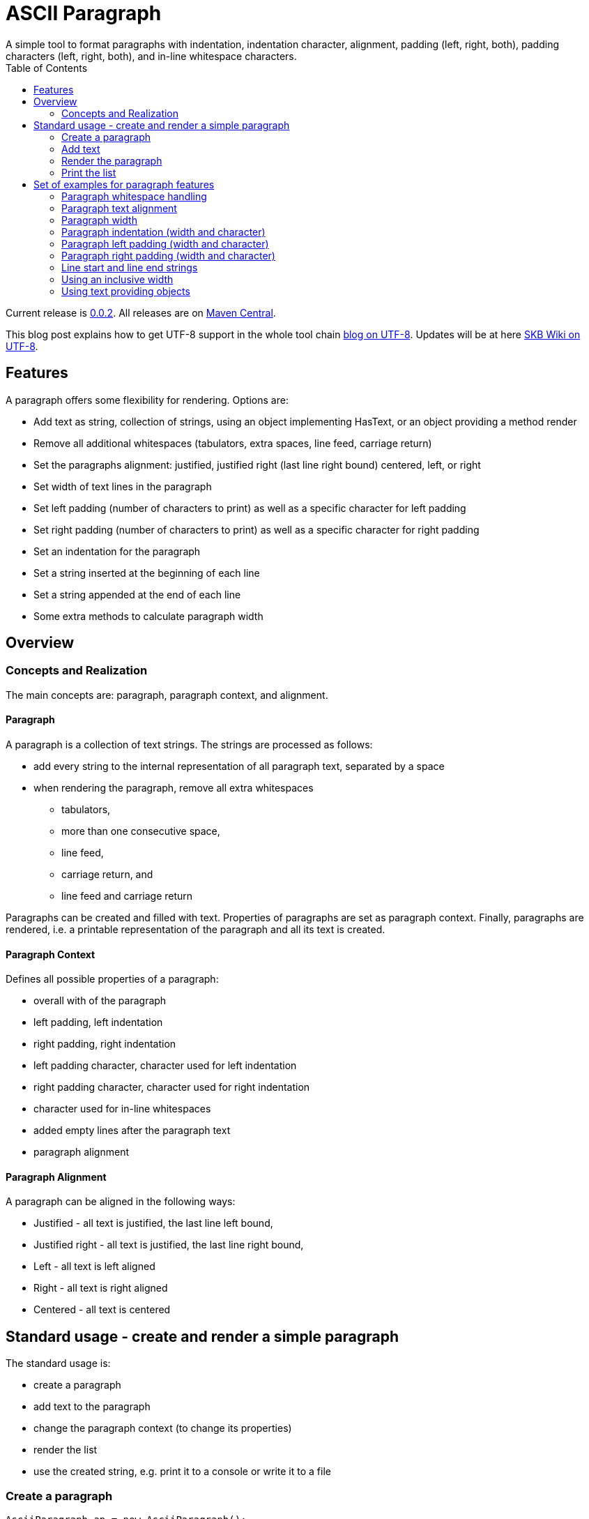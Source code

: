ASCII Paragraph
===============
A simple tool to format paragraphs with indentation, indentation character, alignment, padding (left, right, both), padding characters (left, right, both), and in-line whitespace characters.
:toc:

Current release is https://search.maven.org/#artifactdetails|de.vandermeer|asciiparagraph|0.0.2|jar[0.0.2].
All releases are on https://search.maven.org/#search|gav|1|g%3A%22de.vandermeer%22%20AND%20a%3A%22asciiparagraph%22[Maven Central].

This blog post explains how to get UTF-8 support in the whole tool chain http://vdmeer-sven.blogspot.ie/2014/06/utf-8-support-w-java-and-console.html[blog on UTF-8].
Updates will be at here https://github.com/vdmeer/skb/wiki/HowTo-UTF-8-Support-in-Java-and-Console[SKB Wiki on UTF-8].



Features
--------
A paragraph offers some flexibility for rendering. Options are:

* Add text as string, collection of strings, using an object implementing HasText, or an object providing a method render
* Remove all additional whitespaces (tabulators, extra spaces, line feed, carriage return)
* Set the paragraphs alignment: justified, justified right (last line right bound) centered, left, or right
* Set width of text lines in the paragraph
* Set left padding (number of characters to print) as well as a specific character for left padding
* Set right padding (number of characters to print) as well as a specific character for right padding
* Set an indentation for the paragraph
* Set a string inserted at the beginning of each line
* Set a string appended at the end of each line
* Some extra methods to calculate paragraph width



Overview
--------


Concepts and Realization
~~~~~~~~~~~~~~~~~~~~~~~~
The main concepts are: paragraph, paragraph context, and alignment.

Paragraph
^^^^^^^^^
A paragraph is a collection of text strings.
The strings are processed as follows:

* add every string to the internal representation of all paragraph text, separated by a space
* when rendering the paragraph, remove all extra whitespaces
  ** tabulators,
  ** more than one consecutive space,
  ** line feed,
  ** carriage return, and
  ** line feed and carriage return

Paragraphs can be created and filled with text.
Properties of paragraphs are set as paragraph context.
Finally, paragraphs are rendered, i.e. a printable representation of the paragraph and all its text is created.



Paragraph Context
^^^^^^^^^^^^^^^^^
Defines all possible properties of a paragraph:

* overall with of the paragraph
* left padding, left indentation
* right padding, right indentation
* left padding character, character used for left indentation
* right padding character, character used for right indentation
* character used for in-line whitespaces
* added empty lines after the paragraph text
* paragraph alignment



Paragraph Alignment
^^^^^^^^^^^^^^^^^^^
A paragraph can be aligned in the following ways:

* Justified - all text is justified, the last line left bound,
* Justified right - all text is justified, the last line right bound,
* Left - all text is left aligned
* Right - all text is right aligned
* Centered - all text is centered



Standard usage - create and render a simple paragraph
-----------------------------------------------------
The standard usage is:

* create a paragraph
* add text to the paragraph
* change the paragraph context (to change its properties)
* render the list
* use the created string, e.g. print it to a console or write it to a file


Create a paragraph
~~~~~~~~~~~~~~~~~~
----------------------------------------------------------------------------------------
AsciiParagraph ap = new AsciiParagraph();
----------------------------------------------------------------------------------------


Add text
~~~~~~~~
----------------------------------------------------------------------------------------
ap.addText("line	1");
ap.addText("2  2");
ap.addText("more text with	tab and \n newline");
ap.addText("some more text to get it over the 80 character default width");
----------------------------------------------------------------------------------------


Render the paragraph
~~~~~~~~~~~~~~~~~~~~
----------------------------------------------------------------------------------------
String rend = ap.render();
----------------------------------------------------------------------------------------


Print the list
~~~~~~~~~~~~~~
----------------------------------------------------------------------------------------
System.out.println(rend);
----------------------------------------------------------------------------------------

This will result in the following list:
----------------------------------------------------------------------------------------
line 1 2 2 more text with tab and newline some more text to get it over  the  80
character default width                                                         

----------------------------------------------------------------------------------------



Set of examples for paragraph features
--------------------------------------

The following examples are using the classic "Lorem Ipsum" text as content.


Paragraph whitespace handling
~~~~~~~~~~~~~~~~~~~~~~~~~~~~~
The paragraph will remove all additional whitespaces so that the resulting text has words separated by 1 space.
All tabulators, line feeds, and carriage returns will be removed.
The following example fills a paragraph with all sorts of extra whitespaces and then renders it left aligned with a width of 60.

----------------------------------------------------------------------------------------
AsciiParagraph ap = new AsciiParagraph();

ap.addText("c2  c2");
ap.addText("c3   c3");
ap.addText("c4    c4");
ap.addText("c5     c5");
ap.addText("c6      c6");
ap.addText("c7       c7");

ap.addText("t2		t2");
ap.addText("t3			t3");
ap.addText("t4				t4");
ap.addText("t5					t5");
ap.addText("t6						t6");
ap.addText("t7							t7");

ap.addText("word followed by " + StringUtils.CR + " followed by" + StringUtils.LF + " followed by \n");

ap.getContext().setWidth(60);
ap.getContext().setAlignment(ParagraphContextAlignment.LEFT);
System.out.println(ap.render());
----------------------------------------------------------------------------------------

The result is text in two lines with all the extra whitespaces being removed:
----------------------------------------------------------------------------------------
c2 c2 c3 c3 c4 c4 c5 c5 c6 c6 c7 c7 t2 t2 t3 t3 t4 t4 t5 t5 
t6 t6 t7 t7 word followed by followed by followed by        

----------------------------------------------------------------------------------------


Paragraph text alignment
~~~~~~~~~~~~~~~~~~~~~~~~
The text in the paragraph can be aligned in the following ways:

* Justified - all text as block, last line left bound
* Justified right - all text as block, last line right bound
* Center - all text centered
* Left - text left bound, the right being open
* Right - text right bound, the left being open

The following example shows all possible alignments for text.
It also shows how we can use create and use a paragraph context object, and use that to manipulate the paragraph rendering properties.
----------------------------------------------------------------------------------------
ParagraphContext pc = new ParagraphContext();
pc.setAlignment(TextAlign.JUSTIFIED);
pc.setWidth(39);

AsciiParagraph ap = new AsciiParagraph(pc);
ap.addText(new LoremIpsum().getWords(29));

System.out.println(ap.render());

pc.setAlignment(TextAlign.JUSTIFIED_RIGHT);
System.out.println(ap.render());

pc.setAlignment(TextAlign.CENTER);
System.out.println(ap.render());

pc.setAlignment(TextAlign.LEFT);
System.out.println(ap.render());

pc.setAlignment(TextAlign.RIGHT);
System.out.println(ap.render());
----------------------------------------------------------------------------------------

The result are five paragraphs with the alignment in this order: justified, justified right, centered, left, and finally right.
----------------------------------------------------------------------------------------
Lorem ipsum dolor sit amet,  consetetur
sadipscing  elitr,  sed   diam   nonumy
eirmod tempor  invidunt  ut  labore  et
dolore magna aliquyam  erat,  sed  diam
voluptua. At vero eos et accusam       

Lorem ipsum dolor sit amet,  consetetur
sadipscing  elitr,  sed   diam   nonumy
eirmod tempor  invidunt  ut  labore  et
dolore magna aliquyam  erat,  sed  diam
       voluptua. At vero eos et accusam

Lorem ipsum dolor sit amet, consetetur 
   sadipscing elitr, sed diam nonumy   
  eirmod tempor invidunt ut labore et  
 dolore magna aliquyam erat, sed diam  
   voluptua. At vero eos et accusam    

Lorem ipsum dolor sit amet, consetetur 
sadipscing elitr, sed diam nonumy      
eirmod tempor invidunt ut labore et    
dolore magna aliquyam erat, sed diam   
voluptua. At vero eos et accusam       

 Lorem ipsum dolor sit amet, consetetur
      sadipscing elitr, sed diam nonumy
    eirmod tempor invidunt ut labore et
   dolore magna aliquyam erat, sed diam
       voluptua. At vero eos et accusam
----------------------------------------------------------------------------------------


Paragraph width
~~~~~~~~~~~~~~~
The width of the paragraph can be set in the paragraph context.
The default width is 80.
The width can be changed at any time.
When the paragraph is rendered, the currently set width will be used.
The width (minus the set padding) must allow for at least 3 characters per line.
The following example changes the width of a paragraph multiple times and renders it each time:

----------------------------------------------------------------------------------------
AsciiParagraph ap = new AsciiParagraph();
ap.addText(new LoremIpsum().getParagraphs(1));
ap.getContext().setAlignment(TextAlign.LEFT);

System.out.println(ap.render());

ap.getContext().setWidth(60);
System.out.println(ap.render());

ap.getContext().setWidth(30);
System.out.println(ap.render());
----------------------------------------------------------------------------------------

This will result in the following three rendered paragraphs, with width 80, 60, and finally 30:
----------------------------------------------------------------------------------------
Lorem ipsum dolor sit amet, consetetur sadipscing elitr, sed diam nonumy eirmod 
tempor invidunt ut labore et dolore magna aliquyam erat, sed diam voluptua. At  
vero eos et accusam et justo duo dolores et ea rebum. Stet clita kasd gubergren,
no sea takimata sanctus est Lorem ipsum dolor sit amet.                         

Lorem ipsum dolor sit amet, consetetur sadipscing elitr, sed
diam nonumy eirmod tempor invidunt ut labore et dolore magna
aliquyam erat, sed diam voluptua. At vero eos et accusam et 
justo duo dolores et ea rebum. Stet clita kasd gubergren, no
sea takimata sanctus est Lorem ipsum dolor sit amet.        

Lorem ipsum dolor sit amet,   
consetetur sadipscing elitr,  
sed diam nonumy eirmod tempor 
invidunt ut labore et dolore  
magna aliquyam erat, sed diam 
voluptua. At vero eos et      
accusam et justo duo dolores  
et ea rebum. Stet clita kasd  
gubergren, no sea takimata    
sanctus est Lorem ipsum dolor 
sit amet.                     

----------------------------------------------------------------------------------------



Paragraph indentation (width and character)
~~~~~~~~~~~~~~~~~~~~~~~~~~~~~~~~~~~~~~~~~~~
A paragraph can have an indentation.
This does not impact the width of the text in each paragraph line, it simply adds a number of characters in front of each line.
The indentation character can be set separately.
The following example creates a paragraph, then changes its indentation, and finally changes the indentation character.
The example also shows how we can create a paragraph context first, and then set it for the paragraph.

----------------------------------------------------------------------------------------
ParagraphContext pc = new ParagraphContext();
pc.setAlignment(TextAlign.LEFT);
pc.setWidth(60);

AsciiParagraph ap = new AsciiParagraph(pc);
ap.addText(new LoremIpsum().getParagraphs(1));

System.out.println(ap.render());

pc.setIndentation(5);
System.out.println(ap.render());

pc.setIndentation(10);
pc.setIndentationChar('˽');
System.out.println(ap.render());
----------------------------------------------------------------------------------------

This will result in the following three rendered paragraphs, with indentation 0 (default), indentation 5 (as set), and indentation 10 with indentation character being '˽'.
----------------------------------------------------------------------------------------
Lorem ipsum dolor sit amet, consetetur sadipscing elitr, sed
diam nonumy eirmod tempor invidunt ut labore et dolore magna
aliquyam erat, sed diam voluptua. At vero eos et accusam et 
justo duo dolores et ea rebum. Stet clita kasd gubergren, no
sea takimata sanctus est Lorem ipsum dolor sit amet. 

     Lorem ipsum dolor sit amet, consetetur sadipscing elitr, sed
     diam nonumy eirmod tempor invidunt ut labore et dolore magna
     aliquyam erat, sed diam voluptua. At vero eos et accusam et 
     justo duo dolores et ea rebum. Stet clita kasd gubergren, no
     sea takimata sanctus est Lorem ipsum dolor sit amet. 

˽˽˽˽˽˽˽˽˽˽Lorem ipsum dolor sit amet, consetetur sadipscing elitr, sed
˽˽˽˽˽˽˽˽˽˽diam nonumy eirmod tempor invidunt ut labore et dolore magna
˽˽˽˽˽˽˽˽˽˽aliquyam erat, sed diam voluptua. At vero eos et accusam et 
˽˽˽˽˽˽˽˽˽˽justo duo dolores et ea rebum. Stet clita kasd gubergren, no
˽˽˽˽˽˽˽˽˽˽sea takimata sanctus est Lorem ipsum dolor sit amet. 

----------------------------------------------------------------------------------------

As the example shows, the indentation has no impact on the overall width of the text in each paragraph line.


Paragraph left padding (width and character)
~~~~~~~~~~~~~~~~~~~~~~~~~~~~~~~~~~~~~~~~~~~~
A paragraph can have a left padding (at the start of each line).
This does impact the width of the text in each paragraph line, which is automatically reduced by the left padding number.
The left padding character can be set separately.
The following example creates a paragraph, then changes its left padding, and finally changes the left padding character.

----------------------------------------------------------------------------------------
ParagraphContext pc = new ParagraphContext();
pc.setAlignment(TextAlign.LEFT);
pc.setWidth(60);

AsciiParagraph ap = new AsciiParagraph(pc);
ap.addText(new LoremIpsum().getParagraphs(1));

System.out.println(ap.render());

pc.setPaddingLeft(10);
System.out.println(ap.render());

pc.setPaddingLeft(20);
pc.setLeftPaddingChar('-');
System.out.println(ap.render());
----------------------------------------------------------------------------------------

This will result in the following three rendered paragraphs, with left padding 0 (default), left padding 10 (as set), and left padding 20 with left padding character being '-'.
----------------------------------------------------------------------------------------
Lorem ipsum dolor sit amet, consetetur sadipscing elitr, sed
diam nonumy eirmod tempor invidunt ut labore et dolore magna
aliquyam erat, sed diam voluptua. At vero eos et accusam et 
justo duo dolores et ea rebum. Stet clita kasd gubergren, no
sea takimata sanctus est Lorem ipsum dolor sit amet. 

          Lorem ipsum dolor sit amet, consetetur sadipscing 
          elitr, sed diam nonumy eirmod tempor invidunt ut 
          labore et dolore magna aliquyam erat, sed diam 
          voluptua. At vero eos et accusam et justo duo 
          dolores et ea rebum. Stet clita kasd gubergren, no
          sea takimata sanctus est Lorem ipsum dolor sit 
          amet. 

--------------------Lorem ipsum dolor sit amet, consetetur 
--------------------sadipscing elitr, sed diam nonumy eirmod
--------------------tempor invidunt ut labore et dolore 
--------------------magna aliquyam erat, sed diam voluptua. 
--------------------At vero eos et accusam et justo duo 
--------------------dolores et ea rebum. Stet clita kasd 
--------------------gubergren, no sea takimata sanctus est 
--------------------Lorem ipsum dolor sit amet. 

----------------------------------------------------------------------------------------

As the example shows, the left padding impacts on the overall width of the text in each paragraph line.


Paragraph right padding (width and character)
~~~~~~~~~~~~~~~~~~~~~~~~~~~~~~~~~~~~~~~~~~~~~
A paragraph can have a right padding (at the end of each line).
This does impact the width of the text in each paragraph line, which is automatically reduced by the right padding number.
The right padding character can be set separately.
The following example creates a paragraph, then changes its right padding and the right padding character.
The paragraph is aligned justified to show the padding.

----------------------------------------------------------------------------------------
ParagraphContext pc = new ParagraphContext();
pc.setAlignment(TextAlign.JUSTIFIED);
pc.setWidth(60);

AsciiParagraph ap = new AsciiParagraph(pc);
ap.addText(new LoremIpsum().getParagraphs(1));

System.out.println(ap.render());

pc.setPaddingRight(20);
pc.setRightPaddingChar('+');
System.out.println(ap.render());
----------------------------------------------------------------------------------------

This will result in the following two rendered paragraphs, with right padding 0 (default)and right padding 20 (as set) with right padding character being '+'.
----------------------------------------------------------------------------------------
Lorem ipsum dolor sit amet, consetetur sadipscing elitr, sed
diam nonumy eirmod tempor invidunt ut labore et dolore magna
aliquyam erat, sed diam voluptua. At vero eos et accusam  et
justo duo dolores et ea rebum. Stet clita kasd gubergren, no
sea takimata sanctus est Lorem ipsum dolor sit amet.        

Lorem ipsum dolor sit  amet,  consetetur++++++++++++++++++++
sadipscing elitr, sed diam nonumy eirmod++++++++++++++++++++
tempor  invidunt  ut  labore  et  dolore++++++++++++++++++++
magna aliquyam erat, sed diam  voluptua.++++++++++++++++++++
At vero eos  et  accusam  et  justo  duo++++++++++++++++++++
dolores et ea  rebum.  Stet  clita  kasd++++++++++++++++++++
gubergren, no sea takimata  sanctus  est++++++++++++++++++++
Lorem ipsum dolor sit amet.+++++++++++++++++++++++++++++++++

----------------------------------------------------------------------------------------

As the example shows, the right padding impacts on the overall width of the text in each paragraph line.


Line start and line end strings
~~~~~~~~~~~~~~~~~~~~~~~~~~~~~~~
Beside indentation and padding, each line of the resulting paragraph can also be started and/or terminated with a particular string.
Those strings are called line start and line end.
These strings have no impact on the text width of the resulting lines of the paragraph, they are simply inserted (at the start for start line) or appended (at the end for line end).
The following example creates a paragraph and renders it, then first changes the line start and second the line end.
----------------------------------------------------------------------------------------
ParagraphContext pc = new ParagraphContext();
pc.setAlignment(TextAlign.JUSTIFIED);
pc.setWidth(50);

AsciiParagraph ap = new AsciiParagraph(pc);
ap.addText(new LoremIpsum().getWords(29));

System.out.println(ap.render());

pc.setLineStart("// ");
System.out.println(ap.render());

pc.setLineEnd(" -->");
System.out.println(ap.render());
----------------------------------------------------------------------------------------

This will result in the following three rendered paragraphs, with no line string, a line start string, and a line start and line end string.
----------------------------------------------------------------------------------------
Lorem ipsum dolor sit amet, consetetur  sadipscing
elitr, sed diam nonumy eirmod tempor  invidunt  ut
labore et dolore magna  aliquyam  erat,  sed  diam
voluptua. At vero eos et accusam                  

// Lorem ipsum dolor sit amet, consetetur  sadipscing
// elitr, sed diam nonumy eirmod tempor  invidunt  ut
// labore et dolore magna  aliquyam  erat,  sed  diam
// voluptua. At vero eos et accusam                  

// Lorem ipsum dolor sit amet, consetetur  sadipscing -->
// elitr, sed diam nonumy eirmod tempor  invidunt  ut -->
// labore et dolore magna  aliquyam  erat,  sed  diam -->
// voluptua. At vero eos et accusam                   -->

----------------------------------------------------------------------------------------

As the example shows, the line start/end strings do not impact on the overall width of the text in each paragraph line.


Using an inclusive width
~~~~~~~~~~~~~~~~~~~~~~~~
Setting an indentation and line start/end strings does not impact the width of the paragraph lines.
However, sometimes it is useful to actually recalculate the width inclusive, using indentation and the length of the line start/end strings.
This can be done via the paragraph context.

The following example shows how subsequently adding indentation, start string, and end string with re-calculated width changes the width of each line of the paragraph.
Note: the width needs to be reset before each change and re-calculation, otherwise a change will be used more than once.
----------------------------------------------------------------------------------------
ParagraphContext pc = new ParagraphContext();
pc.setAlignment(TextAlign.JUSTIFIED);
pc.setWidth(50);

AsciiParagraph ap = new AsciiParagraph(pc);
ap.addText(new LoremIpsum().getWords(29));

System.out.println(ap.render());

pc.setLineStart("// ");
pc.calculateWidthInclusive();
System.out.println(ap.render());

pc.setWidth(50);
pc.setLineEnd(" -->");
pc.calculateWidthInclusive();
System.out.println(ap.render());

pc.setWidth(50);
pc.setIndentation(10);
pc.calculateWidthInclusive();
System.out.println(ap.render());
----------------------------------------------------------------------------------------

The following three paragraphs show how changes impact text width.
----------------------------------------------------------------------------------------
Lorem ipsum dolor sit amet, consetetur  sadipscing
elitr, sed diam nonumy eirmod tempor  invidunt  ut
labore et dolore magna  aliquyam  erat,  sed  diam
voluptua. At vero eos et accusam                  

// Lorem  ipsum   dolor   sit   amet,   consetetur
// sadipscing elitr, sed diam nonumy eirmod tempor
// invidunt ut labore  et  dolore  magna  aliquyam
// erat, sed diam voluptua. At vero eos et accusam

// Lorem  ipsum  dolor  sit  amet,  consetetur -->
// sadipscing elitr, sed  diam  nonumy  eirmod -->
// tempor invidunt ut labore et  dolore  magna -->
// aliquyam erat, sed diam voluptua.  At  vero -->
// eos et accusam                              -->

//           Lorem  ipsum  dolor   sit   amet, -->
//           consetetur sadipscing elitr,  sed -->
//           diam   nonumy    eirmod    tempor -->
//           invidunt  ut  labore  et   dolore -->
//           magna  aliquyam  erat,  sed  diam -->
//           voluptua. At vero eos et accusam  -->
----------------------------------------------------------------------------------------


Using text providing objects
~~~~~~~~~~~~~~~~~~~~~~~~~~~~
The standard mechanism to add text is to use the toString method of the input object (or collection of them).
However, there are a few situations where the toString method does not return the text wanted in the paragraph.
We can of course call an appropriate method before adding text.
However, we can let the paragraph take care of that automatically as well. There are basically two options.

Implementing the HasText interface
++++++++++++++++++++++++++++++++++
An object can implement the HasText interface and return a string or a collection of strings as text.
The paragraph will automatically detect that, call the simple method first (returning a string).
If that returned null, it will call the method returning a collection of strings.
Only if that returned null as well, an exception will be thrown.

The following example shows how an anonymous object is created implementing the interface.
This object maintains a map, and returns the map's values as text for the paragraph.
----------------------------------------------------------------------------------------
HasText textProvider = new HasText() {
	Map<String, String> map = new HashMap<String, String>(){
		private static final long serialVersionUID = 1L;{
			put("k1", new LoremIpsum().getWords(30));
			put("k2", new LoremIpsum().getWords(30));
			put("k3", new LoremIpsum().getWords(30));
	}};

	@Override
	public Collection<String> getTextCollection() {
		return this.map.values();
	}

	@Override
	public String getText() {
		return null;
	}
};

ParagraphContext pc = new ParagraphContext();
pc.setWidth(50);

AsciiParagraph ap = new AsciiParagraph(pc);
ap.addText(textProvider);

System.out.println(ap.render());
----------------------------------------------------------------------------------------

The output is a single paragraph with including all map values.
----------------------------------------------------------------------------------------
Lorem ipsum dolor sit amet, consetetur  sadipscing
elitr, sed diam nonumy eirmod tempor  invidunt  ut
labore et dolore magna  aliquyam  erat,  sed  diam
voluptua. At vero eos et accusam  et  Lorem  ipsum
dolor sit amet, consetetur sadipscing  elitr,  sed
diam nonumy eirmod tempor invidunt  ut  labore  et
dolore magna aliquyam erat, sed diam voluptua.  At
vero eos et accusam et Lorem ipsum dolor sit amet,
consetetur  sadipscing  elitr,  sed  diam   nonumy
eirmod tempor invidunt ut labore et  dolore  magna
aliquyam erat, sed diam voluptua. At vero  eos  et
accusam et       
----------------------------------------------------------------------------------------

Object with a render method
+++++++++++++++++++++++++++
The next option is to add an object that implements a method render, which takes no arguments and returns a string.
For instance, the StringTemplate package has an object ST with a render method (see http://www.stringtemplate.org/).
Other objects with render methods are the ASCII List (see https://github.com/vdmeer/asciilist) and ASCII Table (see https://github.com/vdmeer/asciitable) objects.

If an object is added, then the paragraphs add method will use reflection to look for the described render method.
If it exists, the returned string will be added to the paragraph.
The following example shows an inline StringTemplate object with some text.
The example also uses the toString method on the ST to show the difference.
----------------------------------------------------------------------------------------
ST st = new ST("An object with a render method, which will be found and used to add text");
AsciiParagraph ap = new AsciiParagraph();
ap.addText(st);
System.out.println(ap.render());

System.out.println(st);
----------------------------------------------------------------------------------------

The output of the paragraph rendering is the text in the template
----------------------------------------------------------------------------------------
An object with a render method, which will be found and used to add text        
----------------------------------------------------------------------------------------

The output of the template itself using toString is very different (some information about the template in fact).
----------------------------------------------------------------------------------------
anonymous()
----------------------------------------------------------------------------------------

